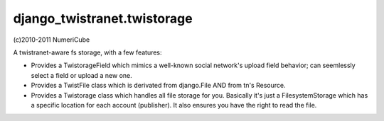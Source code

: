 
django_twistranet.twistorage
----------------------

(c)2010-2011 NumeriCube

A twistranet-aware fs storage, with a few features:

- Provides a TwistorageField which mimics a well-known social network's upload field behavior; can seemlessly select a field or upload a new one.

- Provides a TwistFile class which is derivated from django.File AND from tn's Resource.

- Provides a Twistorage class which handles all file storage for you. Basically it's just a FilesystemStorage which has a specific location for each account (publisher). It also ensures you have the right to read the file.



